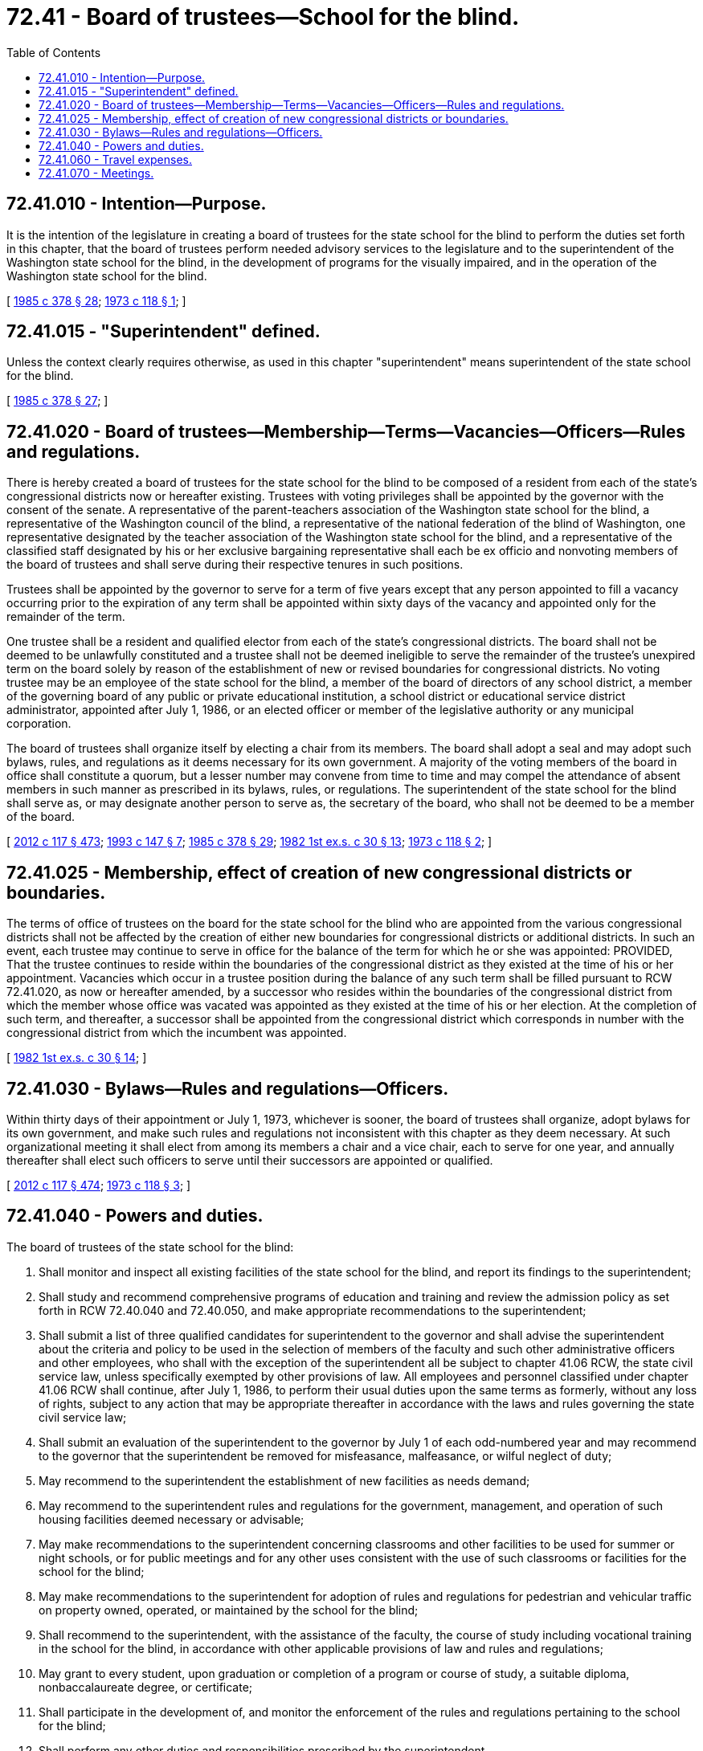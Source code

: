 = 72.41 - Board of trustees—School for the blind.
:toc:

== 72.41.010 - Intention—Purpose.
It is the intention of the legislature in creating a board of trustees for the state school for the blind to perform the duties set forth in this chapter, that the board of trustees perform needed advisory services to the legislature and to the superintendent of the Washington state school for the blind, in the development of programs for the visually impaired, and in the operation of the Washington state school for the blind.

[ http://leg.wa.gov/CodeReviser/documents/sessionlaw/1985c378.pdf?cite=1985%20c%20378%20§%2028[1985 c 378 § 28]; http://leg.wa.gov/CodeReviser/documents/sessionlaw/1973c118.pdf?cite=1973%20c%20118%20§%201[1973 c 118 § 1]; ]

== 72.41.015 - "Superintendent" defined.
Unless the context clearly requires otherwise, as used in this chapter "superintendent" means superintendent of the state school for the blind.

[ http://leg.wa.gov/CodeReviser/documents/sessionlaw/1985c378.pdf?cite=1985%20c%20378%20§%2027[1985 c 378 § 27]; ]

== 72.41.020 - Board of trustees—Membership—Terms—Vacancies—Officers—Rules and regulations.
There is hereby created a board of trustees for the state school for the blind to be composed of a resident from each of the state's congressional districts now or hereafter existing. Trustees with voting privileges shall be appointed by the governor with the consent of the senate. A representative of the parent-teachers association of the Washington state school for the blind, a representative of the Washington council of the blind, a representative of the national federation of the blind of Washington, one representative designated by the teacher association of the Washington state school for the blind, and a representative of the classified staff designated by his or her exclusive bargaining representative shall each be ex officio and nonvoting members of the board of trustees and shall serve during their respective tenures in such positions.

Trustees shall be appointed by the governor to serve for a term of five years except that any person appointed to fill a vacancy occurring prior to the expiration of any term shall be appointed within sixty days of the vacancy and appointed only for the remainder of the term.

One trustee shall be a resident and qualified elector from each of the state's congressional districts. The board shall not be deemed to be unlawfully constituted and a trustee shall not be deemed ineligible to serve the remainder of the trustee's unexpired term on the board solely by reason of the establishment of new or revised boundaries for congressional districts. No voting trustee may be an employee of the state school for the blind, a member of the board of directors of any school district, a member of the governing board of any public or private educational institution, a school district or educational service district administrator, appointed after July 1, 1986, or an elected officer or member of the legislative authority or any municipal corporation.

The board of trustees shall organize itself by electing a chair from its members. The board shall adopt a seal and may adopt such bylaws, rules, and regulations as it deems necessary for its own government. A majority of the voting members of the board in office shall constitute a quorum, but a lesser number may convene from time to time and may compel the attendance of absent members in such manner as prescribed in its bylaws, rules, or regulations. The superintendent of the state school for the blind shall serve as, or may designate another person to serve as, the secretary of the board, who shall not be deemed to be a member of the board.

[ http://lawfilesext.leg.wa.gov/biennium/2011-12/Pdf/Bills/Session%20Laws/Senate/6095.SL.pdf?cite=2012%20c%20117%20§%20473[2012 c 117 § 473]; http://lawfilesext.leg.wa.gov/biennium/1993-94/Pdf/Bills/Session%20Laws/Senate/5556-S.SL.pdf?cite=1993%20c%20147%20§%207[1993 c 147 § 7]; http://leg.wa.gov/CodeReviser/documents/sessionlaw/1985c378.pdf?cite=1985%20c%20378%20§%2029[1985 c 378 § 29]; http://leg.wa.gov/CodeReviser/documents/sessionlaw/1982ex1c30.pdf?cite=1982%201st%20ex.s.%20c%2030%20§%2013[1982 1st ex.s. c 30 § 13]; http://leg.wa.gov/CodeReviser/documents/sessionlaw/1973c118.pdf?cite=1973%20c%20118%20§%202[1973 c 118 § 2]; ]

== 72.41.025 - Membership, effect of creation of new congressional districts or boundaries.
The terms of office of trustees on the board for the state school for the blind who are appointed from the various congressional districts shall not be affected by the creation of either new boundaries for congressional districts or additional districts. In such an event, each trustee may continue to serve in office for the balance of the term for which he or she was appointed: PROVIDED, That the trustee continues to reside within the boundaries of the congressional district as they existed at the time of his or her appointment. Vacancies which occur in a trustee position during the balance of any such term shall be filled pursuant to RCW 72.41.020, as now or hereafter amended, by a successor who resides within the boundaries of the congressional district from which the member whose office was vacated was appointed as they existed at the time of his or her election. At the completion of such term, and thereafter, a successor shall be appointed from the congressional district which corresponds in number with the congressional district from which the incumbent was appointed.

[ http://leg.wa.gov/CodeReviser/documents/sessionlaw/1982ex1c30.pdf?cite=1982%201st%20ex.s.%20c%2030%20§%2014[1982 1st ex.s. c 30 § 14]; ]

== 72.41.030 - Bylaws—Rules and regulations—Officers.
Within thirty days of their appointment or July 1, 1973, whichever is sooner, the board of trustees shall organize, adopt bylaws for its own government, and make such rules and regulations not inconsistent with this chapter as they deem necessary. At such organizational meeting it shall elect from among its members a chair and a vice chair, each to serve for one year, and annually thereafter shall elect such officers to serve until their successors are appointed or qualified.

[ http://lawfilesext.leg.wa.gov/biennium/2011-12/Pdf/Bills/Session%20Laws/Senate/6095.SL.pdf?cite=2012%20c%20117%20§%20474[2012 c 117 § 474]; http://leg.wa.gov/CodeReviser/documents/sessionlaw/1973c118.pdf?cite=1973%20c%20118%20§%203[1973 c 118 § 3]; ]

== 72.41.040 - Powers and duties.
The board of trustees of the state school for the blind:

. Shall monitor and inspect all existing facilities of the state school for the blind, and report its findings to the superintendent;

. Shall study and recommend comprehensive programs of education and training and review the admission policy as set forth in RCW 72.40.040 and 72.40.050, and make appropriate recommendations to the superintendent;

. Shall submit a list of three qualified candidates for superintendent to the governor and shall advise the superintendent about the criteria and policy to be used in the selection of members of the faculty and such other administrative officers and other employees, who shall with the exception of the superintendent all be subject to chapter 41.06 RCW, the state civil service law, unless specifically exempted by other provisions of law. All employees and personnel classified under chapter 41.06 RCW shall continue, after July 1, 1986, to perform their usual duties upon the same terms as formerly, without any loss of rights, subject to any action that may be appropriate thereafter in accordance with the laws and rules governing the state civil service law;

. Shall submit an evaluation of the superintendent to the governor by July 1 of each odd-numbered year and may recommend to the governor that the superintendent be removed for misfeasance, malfeasance, or wilful neglect of duty;

. May recommend to the superintendent the establishment of new facilities as needs demand;

. May recommend to the superintendent rules and regulations for the government, management, and operation of such housing facilities deemed necessary or advisable;

. May make recommendations to the superintendent concerning classrooms and other facilities to be used for summer or night schools, or for public meetings and for any other uses consistent with the use of such classrooms or facilities for the school for the blind;

. May make recommendations to the superintendent for adoption of rules and regulations for pedestrian and vehicular traffic on property owned, operated, or maintained by the school for the blind;

. Shall recommend to the superintendent, with the assistance of the faculty, the course of study including vocational training in the school for the blind, in accordance with other applicable provisions of law and rules and regulations;

. May grant to every student, upon graduation or completion of a program or course of study, a suitable diploma, nonbaccalaureate degree, or certificate;

. Shall participate in the development of, and monitor the enforcement of the rules and regulations pertaining to the school for the blind;

. Shall perform any other duties and responsibilities prescribed by the superintendent.

[ http://leg.wa.gov/CodeReviser/documents/sessionlaw/1985c378.pdf?cite=1985%20c%20378%20§%2030[1985 c 378 § 30]; http://leg.wa.gov/CodeReviser/documents/sessionlaw/1973c118.pdf?cite=1973%20c%20118%20§%204[1973 c 118 § 4]; ]

== 72.41.060 - Travel expenses.
Each member of the board of trustees shall receive travel expenses as provided in RCW 43.03.050 and 43.03.060 as now existing or hereafter amended, and such payments shall be a proper charge to any funds appropriated or allocated for the support of the state school for the blind.

[ 1975-'76 2nd ex.s. c 34 § 167; http://leg.wa.gov/CodeReviser/documents/sessionlaw/1973c118.pdf?cite=1973%20c%20118%20§%206[1973 c 118 § 6]; ]

== 72.41.070 - Meetings.
The board of trustees shall meet at least quarterly.

[ http://lawfilesext.leg.wa.gov/biennium/1993-94/Pdf/Bills/Session%20Laws/Senate/5556-S.SL.pdf?cite=1993%20c%20147%20§%208[1993 c 147 § 8]; http://leg.wa.gov/CodeReviser/documents/sessionlaw/1973c118.pdf?cite=1973%20c%20118%20§%207[1973 c 118 § 7]; ]


